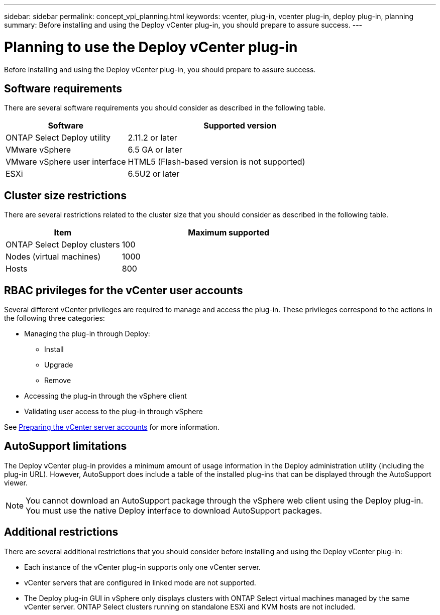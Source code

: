 ---
sidebar: sidebar
permalink: concept_vpi_planning.html
keywords: vcenter, plug-in, vcenter plug-in, deploy plug-in, planning
summary: Before installing and using the Deploy vCenter plug-in, you should prepare to assure success.
---

= Planning to use the Deploy vCenter plug-in
:hardbreaks:
:nofooter:
:icons: font
:linkattrs:
:imagesdir: ./media/

[.lead]
Before installing and using the Deploy vCenter plug-in, you should prepare to assure success.

== Software requirements

There are several software requirements you should consider as described in the following table.

[cols="35,65"*,options="header"]
|===
|Software
|Supported version

|ONTAP Select Deploy utility
|2.11.2 or later

|VMware vSphere
|6.5 GA or later

|VMware vSphere user interface
|HTML5 (Flash-based version is not supported)

|ESXi
|6.5U2 or later

|===

== Cluster size restrictions

There are several restrictions related to the cluster size that you should consider as described in the following table.

[cols="35,65"*,options="header"]
|===
|Item
|Maximum supported

|ONTAP Select Deploy clusters
|100

|Nodes (virtual machines)
|1000

|Hosts
|800

|===

== RBAC privileges for the vCenter user accounts

Several different vCenter privileges are required to manage and access the plug-in. These privileges correspond to the actions in the following three categories:

* Managing the plug-in through Deploy:
** Install
** Upgrade
** Remove
* Accessing the plug-in through the vSphere client
* Validating user access to the plug-in through vSphere

See link:concept_vpi_manage_before.html#preparing-the-vcenter-server-accounts[Preparing the vCenter server accounts] for more information.

== AutoSupport limitations

The Deploy vCenter plug-in provides a minimum amount of usage information in the Deploy administration utility (including the plug-in URL). However, AutoSupport does include a table of the installed plug-ins that can be displayed through the AutoSupport viewer.

[NOTE]
You cannot download an AutoSupport package through the vSphere web client using the Deploy plug-in. You must use the native Deploy interface to download AutoSupport packages.

== Additional restrictions

There are several additional restrictions that you should consider before installing and using the Deploy vCenter plug-in:

* Each instance of the vCenter plug-in supports only one vCenter server.
* vCenter servers that are configured in linked mode are not supported.
* The Deploy plug-in GUI in vSphere only displays clusters with ONTAP Select virtual machines managed by the same vCenter server. ONTAP Select clusters running on standalone ESXi and KVM hosts are not included.
